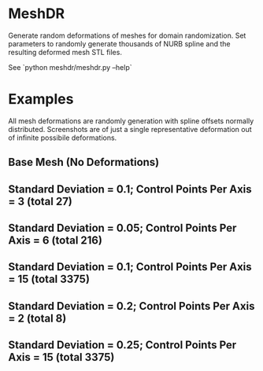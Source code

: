 * MeshDR
Generate random deformations of meshes for domain randomization. Set parameters to randomly generate thousands of NURB spline and the resulting deformed mesh STL files.

See `python meshdr/meshdr.py --help`

* Examples
All mesh deformations are randomly generation with spline offsets normally distributed. Screenshots are of just a single representative deformation out of infinite possibile deformations.


** Base Mesh (No Deformations)

[[./img/base.png]]

** Standard Deviation = 0.1; Control Points Per Axis = 3 (total 27)

[[./img/0.1std_3ctr.png]]

** Standard Deviation = 0.05; Control Points Per Axis = 6 (total 216)

[[./img/0.05std_6ctr.png]]

** Standard Deviation = 0.1; Control Points Per Axis = 15 (total 3375)

[[./img/0.1std_15ctr.png]]

** Standard Deviation = 0.2; Control Points Per Axis = 2 (total 8)

[[./img/0.2std_2ctr.png]]

** Standard Deviation = 0.25; Control Points Per Axis = 15 (total 3375)

[[./img/0.25std_15ctr.png]]
